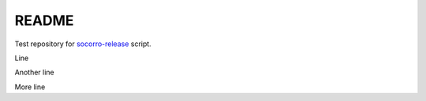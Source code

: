 ======
README
======

Test repository for `socorro-release
<https://github.com/willkg/socorro-release>`_ script.

Line

Another line

More line
